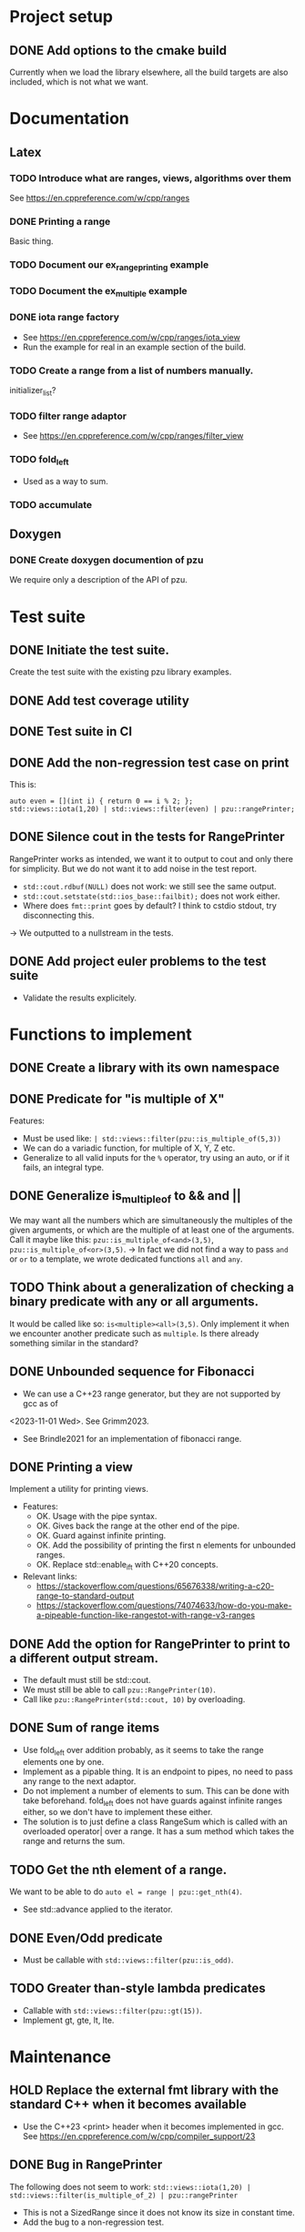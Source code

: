 :PROPERTIES:
:CATEGORY: puzzle_utils
:END:

* Project setup
** DONE Add options to the cmake build
CLOSED: [2023-10-28 Sat 20:49]
Currently when we load the library elsewhere, all the build targets
are also included, which is not what we want.

* Documentation
** Latex
*** TODO Introduce what are ranges, views, algorithms over them
See https://en.cppreference.com/w/cpp/ranges

*** DONE Printing a range
CLOSED: [2023-10-20 Fri 18:33]
Basic thing.

*** TODO Document our ex_range_printing example

*** TODO Document the ex_multiple example
*** DONE iota range factory
CLOSED: [2023-10-20 Fri 18:33]
+ See https://en.cppreference.com/w/cpp/ranges/iota_view
+ Run the example for real in an example section of the build.

*** TODO Create a range from a list of numbers manually.
initializer_list?

*** TODO filter range adaptor
+ See https://en.cppreference.com/w/cpp/ranges/filter_view

*** TODO fold_left
+ Used as a way to sum.

*** TODO accumulate

** Doxygen
*** DONE Create doxygen documention of pzu
CLOSED: [2023-10-28 Sat 08:02]
We require only a description of the API of pzu.


* Test suite
** DONE Initiate the test suite.
CLOSED: [2023-10-24 Tue 21:31]
Create the test suite with the existing pzu library examples.

** DONE Add test coverage utility
CLOSED: [2023-10-27 Fri 15:39]

** DONE Test suite in CI
CLOSED: [2023-10-28 Sat 20:26]
** DONE Add the non-regression test case on print
CLOSED: [2023-10-25 Wed 19:18]
This is:

#+begin_src C++
  auto even = [](int i) { return 0 == i % 2; };
  std::views::iota(1,20) | std::views::filter(even) | pzu::rangePrinter;
#+end_src

** DONE Silence cout in the tests for RangePrinter
CLOSED: [2023-10-29 Sun 14:48]
RangePrinter works as intended, we want it to output to cout and only there
for simplicity.
But we do not want it to add noise in the test report.

+ ~std::cout.rdbuf(NULL)~ does not work: we still see the same output.
+ ~std::cout.setstate(std::ios_base::failbit);~  does not work either.
+ Where does ~fmt::print~ goes by default? I think to cstdio stdout, try
  disconnecting this.

-> We outputted to a nullstream in the tests.

** DONE Add project euler problems to the test suite
CLOSED: [2023-10-30 Mon 19:55]
+ Validate the results explicitely.

* Functions to implement
** DONE Create a library with its own namespace
CLOSED: [2023-10-22 Sun 17:28]
** DONE Predicate for "is multiple of X"
CLOSED: [2023-10-25 Wed 20:03]
Features:
+ Must be used like: ~| std::views::filter(pzu::is_multiple_of(5,3))~
+ We can do a variadic function, for multiple of X, Y, Z etc.
+ Generalize to all valid inputs for the ~%~ operator, try using an auto,
  or if it fails, an integral type.
** DONE Generalize is_multiple_of to && and ||
CLOSED: [2023-10-29 Sun 09:32]
We may want all the numbers which are simultaneously the multiples of
the given arguments, or which are the multiple of at least one of the arguments.
Call it maybe like this: ~pzu::is_multiple_of<and>(3,5)~,
~pzu::is_multiple_of<or>(3,5)~.
-> In fact we did not find a way to pass ~and~ or ~or~ to a template, we wrote
dedicated functions ~all~ and ~any~.

** TODO Think about a generalization of checking a binary predicate with any or all arguments.
It would be called like so: ~is<multiple><all>(3,5)~.
Only implement it when we encounter another predicate such as ~multiple~.
Is there already something similar in the standard?

** DONE Unbounded sequence for Fibonacci
CLOSED: [2023-11-04 Sat 10:45]
+ We can use a C++23 range generator, but they are not supported by gcc as of
<2023-11-01 Wed>. See Grimm2023.
+ See Brindle2021 for an implementation of fibonacci range.

** DONE Printing a view
CLOSED: [2023-10-22 Sun 17:28]
Implement a utility for printing views.
+ Features:
  + OK. Usage with the pipe syntax.
  + OK. Gives back the range at the other end of the pipe.
  + OK. Guard against infinite printing.
  + OK. Add the possibility of printing the first n elements for unbounded ranges.
  + OK. Replace std::enable_if_t with C++20 concepts.
+ Relevant links:
  + https://stackoverflow.com/questions/65676338/writing-a-c20-range-to-standard-output
  + https://stackoverflow.com/questions/74074633/how-do-you-make-a-pipeable-function-like-rangestot-with-range-v3-ranges

** DONE Add the option for RangePrinter to print to a different output stream.
CLOSED: [2023-10-29 Sun 10:25]
+ The default must still be std::cout.
+ We must still be able to call ~pzu::RangePrinter(10)~.
+ Call like ~pzu::RangePrinter(std::cout, 10)~ by overloading.

** DONE Sum of range items
CLOSED: [2023-10-29 Sun 21:41]
+ Use fold_left over addition probably, as it seems to take the range elements
  one by one.
+ Implement as a pipable thing. It is an endpoint to pipes, no need to pass
  any range to the next adaptor.
+ Do not implement a number of elements to sum. This can be done with take
  beforehand. fold_left does not have guards against infinite ranges either,
  so we don't have to implement these either.
+ The solution is to just define a class RangeSum which is called with
  an overloaded operator| over a range. It has a sum method which takes the
  range and returns the sum.
** TODO Get the nth element of a range.
We want to be able to do ~auto el = range | pzu::get_nth(4)~.
+ See std::advance applied to the iterator.
** DONE Even/Odd predicate
CLOSED: [2023-11-04 Sat 14:38]
+ Must be callable with ~std::views::filter(pzu::is_odd)~.
** TODO Greater than-style lambda predicates
+ Callable with ~std::views::filter(pzu::gt(15))~.
+ Implement gt, gte, lt, lte.

* Maintenance
** HOLD Replace the external fmt library with the standard C++ when it becomes available
+ Use the C++23 <print> header when it becomes implemented in gcc.
  See https://en.cppreference.com/w/cpp/compiler_support/23

** DONE Bug in RangePrinter
CLOSED: [2023-10-23 Mon 21:18]
The following does not seem to work:
~std::views::iota(1,20) | std::views::filter(is_multiple_of_2) | pzu::rangePrinter~

+ This is not a SizedRange since it does not know its size in constant time.
+ Add the bug to a non-regression test.

We have solved the bug by changing the print RangePrinter method from:
~print (const View auto &range)~ to ~print (View auto range)~.
I think the reason may be that some ranges do need to modify their state
in order to know their length?

** TODO Simplify RangePrinter print method
We can have a private method ~format~ for generating a format string depending
on the range type.
The rationale is we want to avoid repeating ~(*ostream) << str~ twice, and hide
the complexity in private methods.

** TODO Simplify RangePrinter constructors
We have four heavily redundant constructors.
We can simplify them down to one constructor with default values.
For ~print_length~, we wish to distinguish between user-provided value and
default value, we can use ~std::optional~ tricks for this.
-> We were not able to find a single constructor which works in all cases.

** DONE RangePrinter: use const references everywhere
CLOSED: [2023-10-30 Mon 18:43]
It seems we have forgotten to pass arguments by const reference?
Is there anything forbidding this?

+ The operation ~range | std::views::take()~ cannot work on a const reference to
  range.

** DONE BUG: Project Euler problem 1.
CLOSED: [2023-10-30 Mon 19:55]
This code does not compile:

#+begin_src C++
  auto pzu_sum = std::views::iota(1,1000)
    | std::views::filter(pzu::is_multiple_of_any(3,5))
    | pzu::rangeSum;
#+end_src

** TODO Are our pipeable objects range adaptors?
With range adaptors, we can do things like composing them without providing a
range.
Can we do that here?

Something like ~auto foo = take(10) | rangePrinter~ and then ~range | foo~.

** HOLD Use std::generator when support is added to gcc
std::generator is useful to create ranges. It is unsupported as of
<2023-11-04 Sat>.
+ Use it in the Fibonacci range.
